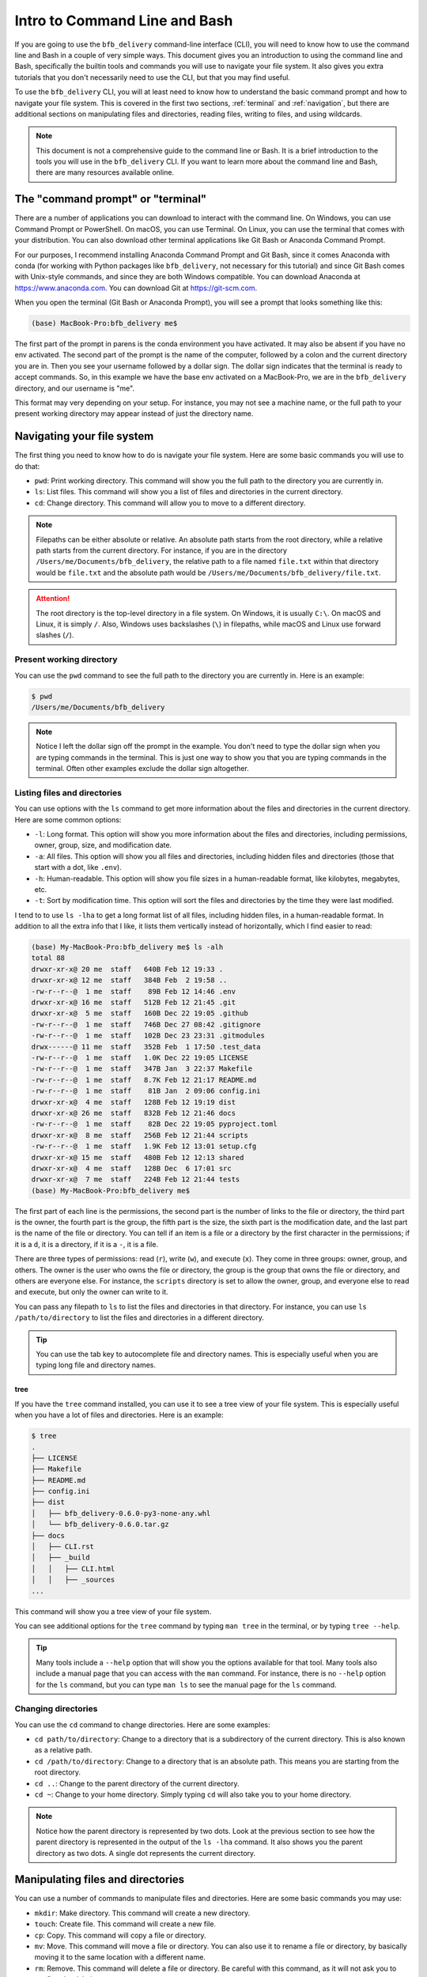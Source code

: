 ==============================
Intro to Command Line and Bash
==============================

If you are going to use the ``bfb_delivery`` command-line interface (CLI), you will need to know how to use the command line and Bash in a couple of very simple ways. This document gives you an introduction to using the command line and Bash, specifically the builtin tools and commands you will use to navigate your file system. It also gives you extra tutorials that you don't necessarily need to use the CLI, but that you may find useful.

To use the ``bfb_delivery`` CLI, you will at least need to know how to understand the basic command prompt and how to navigate your file system. This is covered in the first two sections, :ref:`terminal` and :ref:`navigation`, but there are additional sections on manipulating files and directories, reading files, writing to files, and using wildcards.

.. note::

    This document is not a comprehensive guide to the command line or Bash. It is a brief introduction to the tools you will use in the ``bfb_delivery`` CLI. If you want to learn more about the command line and Bash, there are many resources available online.

.. _terminal:

The "command prompt" or "terminal"
----------------------------------

There are a number of applications you can download to interact with the command line. On Windows, you can use Command Prompt or PowerShell. On macOS, you can use Terminal. On Linux, you can use the terminal that comes with your distribution. You can also download other terminal applications like Git Bash or Anaconda Command Prompt.

For our purposes, I recommend installing Anaconda Command Prompt and Git Bash, since it comes Anaconda with conda (for working with Python packages like ``bfb_delivery``, not necessary for this tutorial) and since Git Bash comes with Unix-style commands, and since they are both Windows compatible. You can download Anaconda at https://www.anaconda.com. You can download Git at https://git-scm.com.

When you open the terminal (Git Bash or Anaconda Prompt), you will see a prompt that looks something like this:

.. code:: bash

    (base) MacBook-Pro:bfb_delivery me$ 

The first part of the prompt in parens is the conda environment you have activated. It may also be absent if you have no env activated. The second part of the prompt is the name of the computer, followed by a colon and the current directory you are in. Then you see your username followed by a dollar sign. The dollar sign indicates that the terminal is ready to accept commands. So, in this example we have the base env activated on a MacBook-Pro, we are in the ``bfb_delivery`` directory, and our username is "me".

This format may very depending on your setup. For instance, you may not see a machine name, or the full path to your present working directory may appear instead of just the directory name.

.. _navigation:

Navigating your file system
---------------------------

The first thing you need to know how to do is navigate your file system. Here are some basic commands you will use to do that:

- ``pwd``: Print working directory. This command will show you the full path to the directory you are currently in.
- ``ls``: List files. This command will show you a list of files and directories in the current directory.
- ``cd``: Change directory. This command will allow you to move to a different directory.

.. note::

    Filepaths can be either absolute or relative. An absolute path starts from the root directory, while a relative path starts from the current directory. For instance, if you are in the directory ``/Users/me/Documents/bfb_delivery``, the relative path to a file named ``file.txt`` within that directory would be ``file.txt`` and the absolute path would be ``/Users/me/Documents/bfb_delivery/file.txt``.

.. attention::

    The root directory is the top-level directory in a file system. On Windows, it is usually ``C:\``. On macOS and Linux, it is simply ``/``. Also, Windows uses backslashes (``\``) in filepaths, while macOS and Linux use forward slashes (``/``).

Present working directory
~~~~~~~~~~~~~~~~~~~~~~~~~

You can use the ``pwd`` command to see the full path to the directory you are currently in. Here is an example:

.. code:: bash

    $ pwd
    /Users/me/Documents/bfb_delivery

.. note::

    Notice I left the dollar sign off the prompt in the example. You don't need to type the dollar sign when you are typing commands in the terminal. This is just one way to show you that you are typing commands in the terminal. Often other examples exclude the dollar sign altogether.

Listing files and directories
~~~~~~~~~~~~~~~~~~~~~~~~~~~~~

You can use options with the ``ls`` command to get more information about the files and directories in the current directory. Here are some common options:

- ``-l``: Long format. This option will show you more information about the files and directories, including permissions, owner, group, size, and modification date.
- ``-a``: All files. This option will show you all files and directories, including hidden files and directories (those that start with a dot, like ``.env``).
- ``-h``: Human-readable. This option will show you file sizes in a human-readable format, like kilobytes, megabytes, etc.
- ``-t``: Sort by modification time. This option will sort the files and directories by the time they were last modified.

I tend to to use ``ls -lha`` to get a long format list of all files, including hidden files, in a human-readable format. In addition to all the extra info that I like, it lists them vertically instead of horizontally, which I find easier to read:

.. code:: bash

    (base) My-MacBook-Pro:bfb_delivery me$ ls -alh
    total 88
    drwxr-xr-x@ 20 me  staff   640B Feb 12 19:33 .
    drwxr-xr-x@ 12 me  staff   384B Feb  2 19:58 ..
    -rw-r--r--@  1 me  staff    89B Feb 12 14:46 .env
    drwxr-xr-x@ 16 me  staff   512B Feb 12 21:45 .git
    drwxr-xr-x@  5 me  staff   160B Dec 22 19:05 .github
    -rw-r--r--@  1 me  staff   746B Dec 27 08:42 .gitignore
    -rw-r--r--@  1 me  staff   102B Dec 23 23:31 .gitmodules
    drwx------@ 11 me  staff   352B Feb  1 17:50 .test_data
    -rw-r--r--@  1 me  staff   1.0K Dec 22 19:05 LICENSE
    -rw-r--r--@  1 me  staff   347B Jan  3 22:37 Makefile
    -rw-r--r--@  1 me  staff   8.7K Feb 12 21:17 README.md
    -rw-r--r--@  1 me  staff    81B Jan  2 09:06 config.ini
    drwxr-xr-x@  4 me  staff   128B Feb 12 19:19 dist
    drwxr-xr-x@ 26 me  staff   832B Feb 12 21:46 docs
    -rw-r--r--@  1 me  staff    82B Dec 22 19:05 pyproject.toml
    drwxr-xr-x@  8 me  staff   256B Feb 12 21:44 scripts
    -rw-r--r--@  1 me  staff   1.9K Feb 12 13:01 setup.cfg
    drwxr-xr-x@ 15 me  staff   480B Feb 12 12:13 shared
    drwxr-xr-x@  4 me  staff   128B Dec  6 17:01 src
    drwxr-xr-x@  7 me  staff   224B Feb 12 21:44 tests
    (base) My-MacBook-Pro:bfb_delivery me$ 

The first part of each line is the permissions, the second part is the number of links to the file or directory, the third part is the owner, the fourth part is the group, the fifth part is the size, the sixth part is the modification date, and the last part is the name of the file or directory. You can tell if an item is a file or a directory by the first character in the permissions; if it is a ``d``, it is a directory, if it is a ``-``, it is a file.

There are three types of permissions: read (``r``), write (``w``), and execute (``x``). They come in three groups: owner, group, and others. The owner is the user who owns the file or directory, the group is the group that owns the file or directory, and others are everyone else. For instance, the ``scripts`` directory is set to allow the owner, group, and everyone else to read and execute, but only the owner can write to it.

You can pass any filepath to ``ls`` to list the files and directories in that directory. For instance, you can use ``ls /path/to/directory`` to list the files and directories in a different directory.

.. tip::

    You can use the tab key to autocomplete file and directory names. This is especially useful when you are typing long file and directory names.

tree
^^^^

If you have the ``tree`` command installed, you can use it to see a tree view of your file system. This is especially useful when you have a lot of files and directories. Here is an example:

.. code:: bash

    $ tree
    .
    ├── LICENSE
    ├── Makefile
    ├── README.md
    ├── config.ini
    ├── dist
    │   ├── bfb_delivery-0.6.0-py3-none-any.whl
    │   └── bfb_delivery-0.6.0.tar.gz
    ├── docs
    │   ├── CLI.rst
    │   ├── _build
    │   │   ├── CLI.html
    │   │   ├── _sources
    ...

This command will show you a tree view of your file system.

You can see additional options for the ``tree`` command by typing ``man tree`` in the terminal, or by typing ``tree --help``.

.. tip::

    Many tools include a ``--help`` option that will show you the options available for that tool. Many tools also include a manual page that you can access with the ``man`` command. For instance, there is no ``--help`` option for the ``ls`` command, but you can type ``man ls`` to see the manual page for the ``ls`` command.

Changing directories
~~~~~~~~~~~~~~~~~~~~

You can use the ``cd`` command to change directories. Here are some examples:

- ``cd path/to/directory``: Change to a directory that is a subdirectory of the current directory. This is also known as a relative path.
- ``cd /path/to/directory``: Change to a directory that is an absolute path. This means you are starting from the root directory.
- ``cd ..``: Change to the parent directory of the current directory.
- ``cd ~``: Change to your home directory. Simply typing ``cd`` will also take you to your home directory.

.. note::

    Notice how the parent directory is represented by two dots. Look at the previous section to see how the parent directory is represented in the output of the ``ls -lha`` command. It also shows you the parent directory as two dots. A single dot represents the current directory.

Manipulating files and directories
----------------------------------

You can use a number of commands to manipulate files and directories. Here are some basic commands you may use:

- ``mkdir``: Make directory. This command will create a new directory.
- ``touch``: Create file. This command will create a new file.
- ``cp``: Copy. This command will copy a file or directory.
- ``mv``: Move. This command will move a file or directory. You can also use it to rename a file or directory, by basically moving it to the same location with a different name.
- ``rm``: Remove. This command will delete a file or directory. Be careful with this command, as it will not ask you to confirm the deletion.

Making a directory
~~~~~~~~~~~~~~~~~~

You can use the ``mkdir`` command to create a new directory. Here is an example:

.. code:: bash

    $ mkdir new_directory

This command will create a new directory called ``new_directory`` in the current directory. You can use an absolute path to create a directory in a different location:

.. code:: bash

    $ mkdir /path/to/new_directory

Creating a file
~~~~~~~~~~~~~~~

You can use the ``touch`` command to create a new file. Here is an example:

.. code:: bash

    $ touch new_file.txt

This command will create a new file called ``new_file.txt`` in the current directory.

Copying files and directories
~~~~~~~~~~~~~~~~~~~~~~~~~~~~~~

You can use the ``cp`` command to copy a file. Here is an example:

.. code:: bash

    $ cp file.txt copy_of_file.txt

This command will create a copy of ``file.txt`` called ``copy_of_file.txt`` in the current directory.

To copy a whole directory, you can use the ``-r`` option:

.. code:: bash

    $ cp -r directory copy_of_directory

Moving files and directories
~~~~~~~~~~~~~~~~~~~~~~~~~~~~

You can use the ``mv`` command to move a file. Here is an example:

.. code:: bash

    $ mv file.txt new_location/file.txt

This command will move ``file.txt`` to the directory ``new_location``.

To rename a file, you can move it to the same location with a different name:

.. code:: bash

    $ mv file.txt new_file.txt

This command will rename ``file.txt`` to ``new_file.txt``.

To mv a whole directory, you can use the ``-r`` option:

.. code:: bash

    $ mv -r directory new_location/directory

Removing files and directories
~~~~~~~~~~~~~~~~~~~~~~~~~~~~~~

You can use the ``rm`` command to remove a file. Here is an example:

.. code:: bash

    $ rm file.txt

This command will delete ``file.txt`` from the current directory.

To remove a whole directory, you can use the ``-r`` option:

.. code:: bash

    $ rm -r directory

This command will delete the directory ``directory`` and all its contents.

Wildcards
---------

You can use wildcards to match multiple files or directories. The most common wildcard is the asterisk (``*``), which matches any number of characters. Here are some examples:

.. code:: bash

    $ ls *.txt

This command will list all files that end in ``.txt``.

.. code:: bash

    $ mv *.txt text_files/

This command will move all files that end in ``.txt`` to the directory ``text_files``.


Reading files
-------------

You can use a number of commands to read files. Here are some basic commands you may use:

- ``cat``: Concatenate. This command will display the contents of a file.
- ``less``: This command will display the contents of a file one page at a time.
- ``head``: This command will display the first few lines of a file.
- ``tail``: This command will display the last few lines of a file.
- ``grep``: This command will search for a string in a file.

Displaying the contents of a file
~~~~~~~~~~~~~~~~~~~~~~~~~~~~~~~~~

You can use the ``cat`` command to display the contents of a file. Here is an example:

.. code:: bash

    $ cat file.txt

This command will display the contents of ``file.txt`` in the terminal.


Writing to files
----------------

You can use a number of commands to write to files. Here are some basic commands you may use:

- ``echo``: This command will display a string in the terminal.
- ``>>``: This command will append a string to a file.
- ``>``: This command will overwrite a file with a string.

You can also use graphical text editors like Notepad or TextEdit to write to files, but we will focus on the command line here. There are some text editors you can use in the terminal, like ``nano`` or ``vim``.

Displaying a string in the terminal
~~~~~~~~~~~~~~~~~~~~~~~~~~~~~~~~~~~

You can use the ``echo`` command to display a string in the terminal. Here is an example:

.. code:: bash

    $ echo "Hello, world!"

This command will display ``Hello, world!`` in the terminal.

Appending a string to a file
~~~~~~~~~~~~~~~~~~~~~~~~~~~~

You can use the ``>>`` command to append a string to a file. Here is an example:

.. code:: bash

    $ echo "Hello, world!" >> file.txt

This command will append ``Hello, world!`` to ``file.txt``. (You can use ``cat`` to see the contents of ``file.txt``.)

Overwriting a file with a string
~~~~~~~~~~~~~~~~~~~~~~~~~~~~~~~~

You can use the ``>`` command to overwrite a file with a string. Here is an example:

.. code:: bash

    $ echo "Hello, world!" > file.txt

Using nano
~~~~~~~~~~

You can use the ``nano`` text editor to write to files. Here is an example:

.. code:: bash

    $ nano file.txt

This command will open the ``file.txt`` in the ``nano`` text editor. If the file doesn't exist, it will create it, and if it does exist you will see the contents and find your cursor at the top. You can write to the file, save it, and exit the editor. To save and exit, press ``Ctrl`` + ``O`` to save, then press ``Enter`` to confirm the filename, then press ``Ctrl`` + ``X`` to exit. There are additional commands at the bottom of the ``nano`` editor window when it is open.